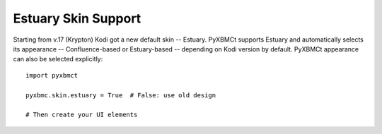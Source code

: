 Estuary Skin Support
====================

Starting from v.17 (Krypton) Kodi got a new default skin -- Estuary. PyXBMCt supports Estuary and automatically
selects its appearance -- Confluence-based or Estuary-based -- depending on Kodi version by default.
PyXBMCt appearance can also be selected explicitly::

  import pyxbmct

  pyxbmc.skin.estuary = True  # False: use old design

  # Then create your UI elements
